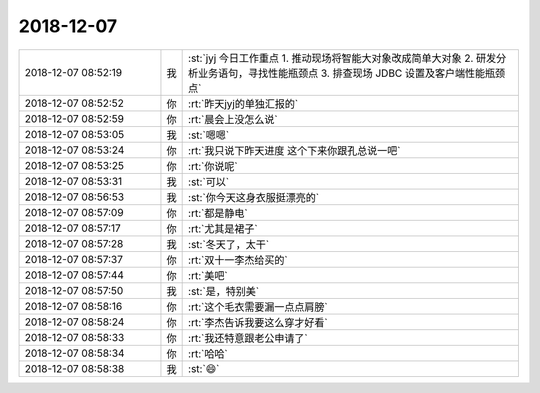 2018-12-07
-------------

.. list-table::
   :widths: 25, 1, 60

   * - 2018-12-07 08:52:19
     - 我
     - :st:`jyj 今日工作重点
       1. 推动现场将智能大对象改成简单大对象
       2. 研发分析业务语句，寻找性能瓶颈点
       3. 排查现场 JDBC 设置及客户端性能瓶颈点`
   * - 2018-12-07 08:52:52
     - 你
     - :rt:`昨天jyj的单独汇报的`
   * - 2018-12-07 08:52:59
     - 你
     - :rt:`晨会上没怎么说`
   * - 2018-12-07 08:53:05
     - 我
     - :st:`嗯嗯`
   * - 2018-12-07 08:53:24
     - 你
     - :rt:`我只说下昨天进度 这个下来你跟孔总说一吧`
   * - 2018-12-07 08:53:25
     - 你
     - :rt:`你说呢`
   * - 2018-12-07 08:53:31
     - 我
     - :st:`可以`
   * - 2018-12-07 08:56:53
     - 我
     - :st:`你今天这身衣服挺漂亮的`
   * - 2018-12-07 08:57:09
     - 你
     - :rt:`都是静电`
   * - 2018-12-07 08:57:17
     - 你
     - :rt:`尤其是裙子`
   * - 2018-12-07 08:57:28
     - 我
     - :st:`冬天了，太干`
   * - 2018-12-07 08:57:37
     - 你
     - :rt:`双十一李杰给买的`
   * - 2018-12-07 08:57:44
     - 你
     - :rt:`美吧`
   * - 2018-12-07 08:57:50
     - 我
     - :st:`是，特别美`
   * - 2018-12-07 08:58:16
     - 你
     - :rt:`这个毛衣需要漏一点点肩膀`
   * - 2018-12-07 08:58:24
     - 你
     - :rt:`李杰告诉我要这么穿才好看`
   * - 2018-12-07 08:58:33
     - 你
     - :rt:`我还特意跟老公申请了`
   * - 2018-12-07 08:58:34
     - 你
     - :rt:`哈哈`
   * - 2018-12-07 08:58:38
     - 我
     - :st:`😄`